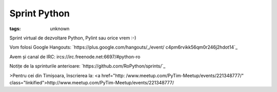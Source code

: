 
Sprint Python
###############################################################

:tags: unknown


Sprint virtual de dezvoltare Python, Pylint sau orice vrem :-)﻿

Vom folosi Google Hangouts: `https://plus.google.com/hangouts/_/event/
c4pm6rvikk56qm0r246j2hdot14`_

Avem și canal de IRC: ircs://irc.freenode.net:6697/#python-ro

Notițe de la sprinturile anterioare:
`https://github.com/RoPython/sprints/`_


>Pentru cei din Timișoara, înscrierea la: <a href="http:
/www.meetup.com/PyTim-Meetup/events/221348777/"
class="linkified">http://www.meetup.com/PyTim-Meetup/events/221348777/

